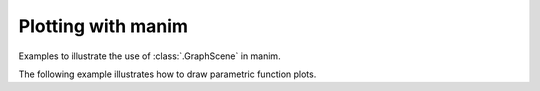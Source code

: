 Plotting with manim
=================================

Examples to illustrate the use of :class:`.GraphScene` in manim.


.. manim:: Plot1
    :save_last_frame:

    class Plot1(GraphScene):
        def construct(self):
            self.setup_axes()
            func_graph=self.get_graph(lambda x: np.sin(x))
            self.add(func_graph)

.. manim:: Plot2yLabel
    :save_last_frame:

    class Plot2yLabel(GraphScene):
        CONFIG = {
            "y_min": 0,
            "y_max": 100,
            "y_axis_config": {"tick_frequency": 10},
            "y_labeled_nums": np.arange(0, 100, 10)
        }

        def construct(self):
            self.setup_axes()
            dot = Dot().move_to(self.coords_to_point(PI / 2, 20))
            func_graph = self.get_graph(lambda x: 20 * np.sin(x))
            self.add(func_graph)
            self.add(dot)

.. manim:: Plot3DataPoints
    :save_last_frame:

    class Plot3DataPoints(GraphScene):
        CONFIG = {
            "y_axis_label": r"Concentration[\%]",
            "x_axis_label": "Time [s]",
            }

        def construct(self):
            data = [1, 2, 2, 4, 4, 1, 3]
            self.setup_axes()
            for time, dat in enumerate(data):
                dot = Dot().move_to(self.coords_to_point(time, dat))
                self.add(dot)

.. manim:: Plot3bGaussian
    :save_last_frame:

    amp = 5
    mu = 3
    sig = 1

    def gaussian(x):
        return amp * np.exp((-1 / 2 * ((x - mu) / sig) ** 2))

    class Plot3bGaussian(GraphScene):
        def construct(self):
            self.setup_axes()
            graph = self.get_graph(gaussian, x_min=-1, x_max=10).set_stroke(width=5)
            self.add(graph)

.. manim:: Plot3cGaussian
    :save_last_frame:

    class Plot3cGaussian(GraphScene):
        def construct(self):
            def gaussian(x):
                amp = 5
                mu = 3
                sig = 1
                return amp * np.exp((-1 / 2 * ((x - mu) / sig) ** 2))
            self.setup_axes()
            graph = self.get_graph(gaussian, x_min=-1, x_max=10).set_style(stroke_width=5, stroke_color=GREEN)
            self.add(graph)


.. manim:: Plot4SinCos
    :save_last_frame:

    class Plot4SinCos(GraphScene):
        CONFIG = {
            "x_min": -10,
            "x_max": 10.3,
            "num_graph_anchor_points": 100,
            "y_min": -1.5,
            "y_max": 1.5,
            "graph_origin": ORIGIN,
            "function_color": RED,
            "axes_color": GREEN,
            "x_labeled_nums": range(-10, 12, 2),
        }

        def construct(self):
            self.setup_axes(animate=False)

            def func_cos(x):
                return np.cos(x)

            def func_sin(x):
                return np.sin(x)

            func_graph = self.get_graph(func_cos, self.function_color)
            func_graph2 = self.get_graph(func_sin)
            vert_line = self.get_vertical_line_to_graph(TAU, func_graph, color=YELLOW)
            graph_lab = self.get_graph_label(func_graph, label="\\cos(x)")
            graph_lab2 = self.get_graph_label(func_graph2, label="\\sin(x)", x_val=-10, direction=UP / 2)
            two_pi = MathTex(r"x = 2 \pi")
            label_coord = self.input_to_graph_point(TAU, func_graph)
            two_pi.next_to(label_coord, RIGHT + UP)
            self.add(func_graph, func_graph2, vert_line, graph_lab, graph_lab2, two_pi)

.. manim:: Plot5Area
    :save_last_frame:

    class Plot5Area(GraphScene):
        CONFIG = {
            "x_min" : 0,
            "x_max" : 5,
            "y_min" : 0,
            "y_max" : 6,
            "y_tick_frequency" : 1,
            "x_tick_frequency" : 1,
            "x_labeled_nums" : [0,2,3]
        }
        def construct(self):
            self.setup_axes()
            curve1 = self.get_graph(lambda x : 4*x-x**2, x_min=0,x_max=4)
            curve2 = self.get_graph(lambda x : 0.8*x**2-3*x+4, x_min=0,x_max=4)
            line1 = self.get_vertical_line_to_graph(2, curve1, DashedLine, color=YELLOW)
            line2 = self.get_vertical_line_to_graph(3, curve1, DashedLine, color=YELLOW)
            area1 = self.get_area(curve1, 0.3, 0.6, dx_scaling=10, area_color=BLUE)
            area2 = self.get_area(curve2, 2, 3, bounded=curve1)
            self.add(curve1, curve2, line1, line2, area1, area2)

.. manim:: Plot6HeatDiagram
    :save_last_frame:

    class Plot6HeatDiagram(GraphScene):
        CONFIG = {
            "y_axis_label": r"T[$^\circ C$]",
            "x_axis_label": r"$\Delta Q$",
            "y_min": -8,
            "y_max": 30,
            "x_min": 0,
            "x_max": 40,
            "y_labeled_nums": np.arange(-5, 34, 5),
            "x_labeled_nums": np.arange(0, 40, 5),

        }

        def construct(self):
            data = [20, 0, 0, -5]
            x = [0, 8, 38, 39]
            self.setup_axes()
            dot_collection = VGroup()
            for time, val in enumerate(data):
                dot = Dot().move_to(self.coords_to_point(x[time], val))
                self.add(dot)
                dot_collection.add(dot)
            l1 = Line(dot_collection[0].get_center(), dot_collection[1].get_center())
            l2 = Line(dot_collection[1].get_center(), dot_collection[2].get_center())
            l3 = Line(dot_collection[2].get_center(), dot_collection[3].get_center())
            self.add(l1, l2, l3)


The following example illustrates how to draw parametric function plots.

.. manim:: ParamFunc1
    :save_last_frame:

    class ParamFunc1(Scene):
       def func(self,t):
           return np.array((np.sin(2*t), np.sin(3*t),0))
       def construct(self):
           func=ParametricFunction(self.func, t_max=TAU, fill_opacity=0).set_color(RED)
           self.add(func.scale(3))
